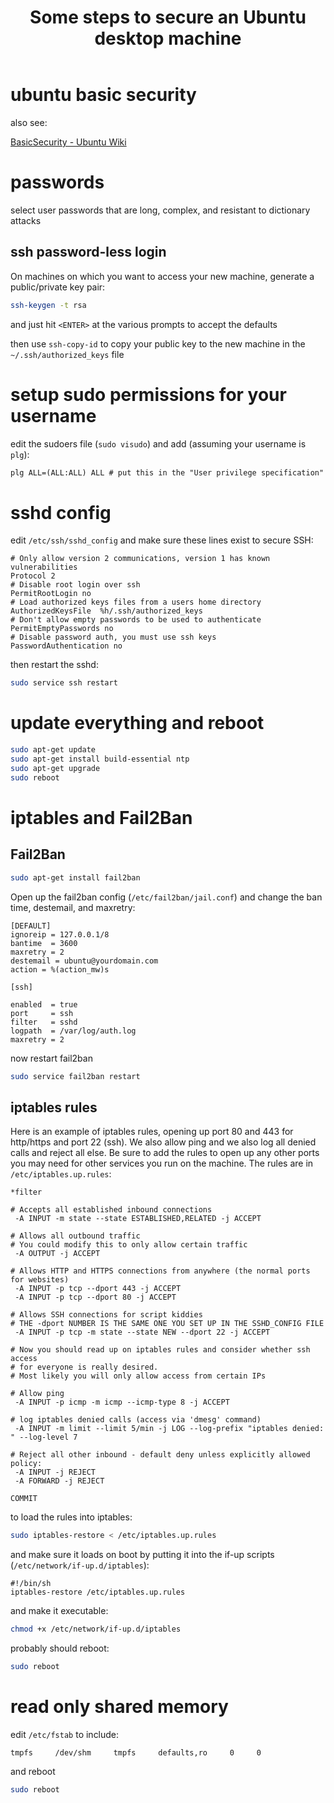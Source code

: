 #+STARTUP: showall
#+TITLE: Some steps to secure an Ubuntu desktop machine
#+OPTIONS: toc:nil num:nil email:nil
#+LATEX_CLASS_OPTIONS: [10pt, letterpaper]
#+LATEX_HEADER: \usepackage[protrusion=true,expansion=true]{microtype}
#+LATEX_HEADER: \usepackage{palatino}
#+LATEX_HEADER: \usepackage[T1]{fontenc}
#+LATEX_HEADER: \usepackage{hyperref} \urlstyle{sf}
#+LATEX_HEADER: \usepackage[margin=1.0in]{geometry}
#+LATEX_HEADER: \setlength{\parskip}{1ex}
#+LATEX_HEADER: \makeatletter \def\verbatim{\small\@verbatim \frenchspacing\@vobeyspaces \@xverbatim} \makeatother

* ubuntu basic security

also see:

[[https://wiki.ubuntu.com/BasicSecurity][BasicSecurity - Ubuntu Wiki]]

* passwords

select user passwords that are long, complex, and resistant to dictionary attacks

** ssh password-less login

On machines on which you want to access your new machine, generate a public/private key pair:

#+BEGIN_SRC bash
ssh-keygen -t rsa
#+END_SRC

and just hit =<ENTER>= at the various prompts to accept the defaults

then use =ssh-copy-id= to copy your public key to the new machine in the =~/.ssh/authorized_keys= file

* setup sudo permissions for your username

edit the sudoers file (=sudo visudo=) and add (assuming your username
is =plg=):

#+BEGIN_SRC txt
plg ALL=(ALL:ALL) ALL # put this in the "User privilege specification" section
#+END_SRC

* sshd config

edit =/etc/ssh/sshd_config= and make sure these lines exist to secure SSH:

#+BEGIN_SRC text
# Only allow version 2 communications, version 1 has known vulnerabilities
Protocol 2
# Disable root login over ssh
PermitRootLogin no
# Load authorized keys files from a users home directory
AuthorizedKeysFile  %h/.ssh/authorized_keys
# Don't allow empty passwords to be used to authenticate
PermitEmptyPasswords no
# Disable password auth, you must use ssh keys
PasswordAuthentication no
#+END_SRC

then restart the sshd:

#+BEGIN_SRC bash
sudo service ssh restart
#+END_SRC

* update everything and reboot

#+BEGIN_SRC bash
sudo apt-get update
sudo apt-get install build-essential ntp
sudo apt-get upgrade
sudo reboot
#+END_SRC

* iptables and Fail2Ban
** Fail2Ban

#+BEGIN_SRC bash
sudo apt-get install fail2ban
#+END_SRC

Open up the fail2ban config (=/etc/fail2ban/jail.conf=) and change the
ban time, destemail, and maxretry:

#+BEGIN_SRC text
[DEFAULT]
ignoreip = 127.0.0.1/8
bantime  = 3600
maxretry = 2
destemail = ubuntu@yourdomain.com
action = %(action_mw)s

[ssh]

enabled  = true
port     = ssh
filter   = sshd
logpath  = /var/log/auth.log
maxretry = 2
#+END_SRC 

now restart fail2ban

#+BEGIN_SRC bash
sudo service fail2ban restart
#+END_SRC

** iptables rules

Here is an example of iptables rules, opening up port 80 and 443 for
http/https and port 22 (ssh). We also allow ping and we also log all
denied calls and reject all else. Be sure to add the rules to open up
any other ports you may need for other services you run on the
machine. The rules are in =/etc/iptables.up.rules=:

#+BEGIN_SRC text
*filter

# Accepts all established inbound connections
 -A INPUT -m state --state ESTABLISHED,RELATED -j ACCEPT

# Allows all outbound traffic
# You could modify this to only allow certain traffic
 -A OUTPUT -j ACCEPT

# Allows HTTP and HTTPS connections from anywhere (the normal ports for websites)
 -A INPUT -p tcp --dport 443 -j ACCEPT
 -A INPUT -p tcp --dport 80 -j ACCEPT

# Allows SSH connections for script kiddies
# THE -dport NUMBER IS THE SAME ONE YOU SET UP IN THE SSHD_CONFIG FILE
 -A INPUT -p tcp -m state --state NEW --dport 22 -j ACCEPT

# Now you should read up on iptables rules and consider whether ssh access
# for everyone is really desired.
# Most likely you will only allow access from certain IPs

# Allow ping
 -A INPUT -p icmp -m icmp --icmp-type 8 -j ACCEPT

# log iptables denied calls (access via 'dmesg' command)
 -A INPUT -m limit --limit 5/min -j LOG --log-prefix "iptables denied: " --log-level 7

# Reject all other inbound - default deny unless explicitly allowed policy:
 -A INPUT -j REJECT
 -A FORWARD -j REJECT

COMMIT
#+END_SRC

to load the rules into iptables:

#+BEGIN_SRC bash
sudo iptables-restore < /etc/iptables.up.rules
#+END_SRC

and make sure it loads on boot by putting it into the if-up scripts
(=/etc/network/if-up.d/iptables=):

#+BEGIN_SRC text
#!/bin/sh
iptables-restore /etc/iptables.up.rules
#+END_SRC

and make it executable:

#+BEGIN_SRC bash
chmod +x /etc/network/if-up.d/iptables
#+END_SRC

probably should reboot:

#+BEGIN_SRC bash
sudo reboot
#+END_SRC

* read only shared memory

edit =/etc/fstab= to include:

#+BEGIN_SRC text
tmpfs     /dev/shm     tmpfs     defaults,ro     0     0
#+END_SRC

and reboot

#+BEGIN_SRC bash
sudo reboot
#+END_SRC




